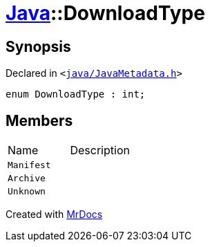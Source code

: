 [#Java-DownloadType]
= xref:Java.adoc[Java]::DownloadType
:relfileprefix: ../
:mrdocs:


== Synopsis

Declared in `&lt;https://github.com/PrismLauncher/PrismLauncher/blob/develop/java/JavaMetadata.h#L31[java&sol;JavaMetadata&period;h]&gt;`

[source,cpp,subs="verbatim,replacements,macros,-callouts"]
----
enum DownloadType : int;
----

== Members

[,cols=2]
|===
|Name |Description
|`Manifest`
|
|`Archive`
|
|`Unknown`
|
|===



[.small]#Created with https://www.mrdocs.com[MrDocs]#
